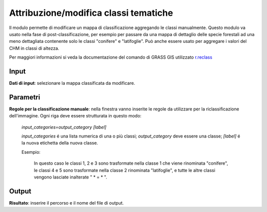 Attribuzione/modifica classi tematiche
=========================================

Il modulo permette di modificare un mappa di classificazione aggregando le classi manualmente.
Questo modulo va usato nella fase di post-classificazione, per esempio per passare da una mappa di dettaglio delle specie forestali ad una meno dettagliata contenente solo le classi "conifere" e "latifoglie".
Può anche essere usato per aggregare i valori del CHM in classi di altezza.

Per maggiori informazioni si veda la documentazione del comando di GRASS GIS utilizzato `r.reclass <http://grass.osgeo.org/grass70/manuals/r.reclass.html>`_

.. only:: latex

  .. image:: ../_static/tool_images/attribuzione_modifica_classi_tematiche.png


Input
------------

**Dati di input**: selezionare la mappa classificata da modificare.

Parametri
------------

**Regole per la classificazione manuale**: nella finestra vanno inserite le regole da utilizzare per la riclassificazione dell'immagine. Ogni riga deve essere strutturata in questo modo:

     *input_categories=output_category [label]*

     *input_categories* é una lista numerica di una o più classi;  *output_category* deve essere una classe; *[label]* é la nuova etichetta della nuova classe.

     Esempio:

        .. image:: ../_static/tool_images/attribuzione_modifica_classi_tematiche_esempio_input_1.png

        In questo caso le classi 1, 2 e 3 sono trasformate nella classe 1 che viene rinominata "conifere", le classi 4 e 5 sono trasformate
        nella classe 2 rinominata "latifoglie", e tutte le altre classi vengono lasciate inalterate " * = * ".


Output
------------

**Risultato**: inserire il percorso e il nome del file di output.

.. only:: latex

  .. raw:: latex

    \newpage % hard pagebreak at exactly this position
